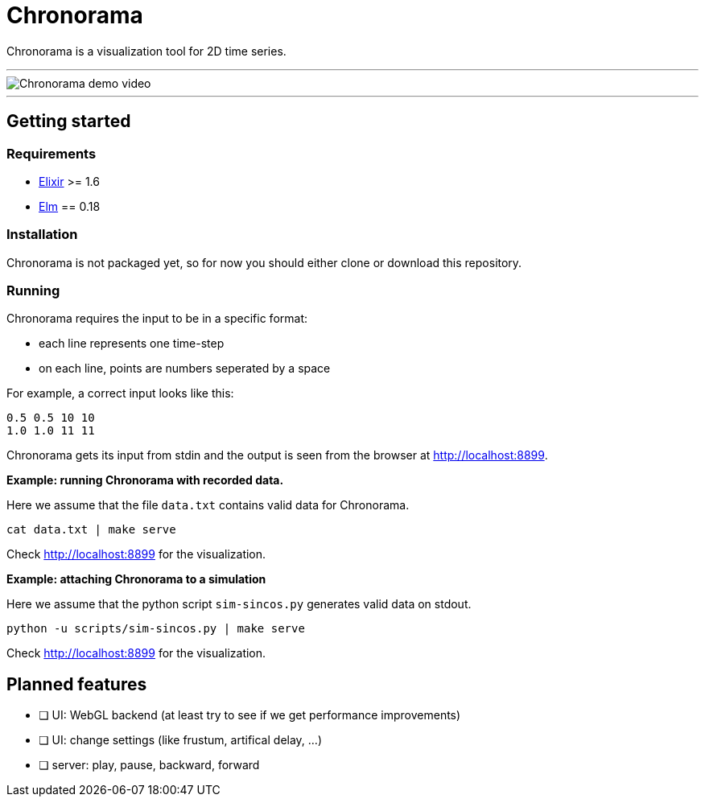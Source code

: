 = Chronorama

Chronorama is a visualization tool for 2D time series.

'''

image::assets/chronorama.gif[Chronorama demo video]

'''

== Getting started

=== Requirements

- https://elixir-lang.org/install.html[Elixir] >= 1.6
- https://guide.elm-lang.org/install.html[Elm] == 0.18


=== Installation

Chronorama is not packaged yet, so for now you should either clone or download this repository.


=== Running

Chronorama requires the input to be in a specific format:

* each line represents one time-step
* on each line, points are numbers seperated by a space

For example, a correct input looks like this:
....
0.5 0.5 10 10
1.0 1.0 11 11
....

Chronorama gets its input from stdin and the output is seen from the browser at http://localhost:8899.


*Example: running Chronorama with recorded data.*

Here we assume that the file `data.txt` contains valid data for Chronorama.

 cat data.txt | make serve

Check http://localhost:8899 for the visualization.


*Example: attaching Chronorama to a simulation*

Here we assume that the python script `sim-sincos.py` generates valid data on stdout.

 python -u scripts/sim-sincos.py | make serve

Check http://localhost:8899 for the visualization.


== Planned features

* [ ] UI: WebGL backend (at least try to see if we get performance improvements)
* [ ] UI: change settings (like frustum, artifical delay, …)
* [ ] server: play, pause, backward, forward
